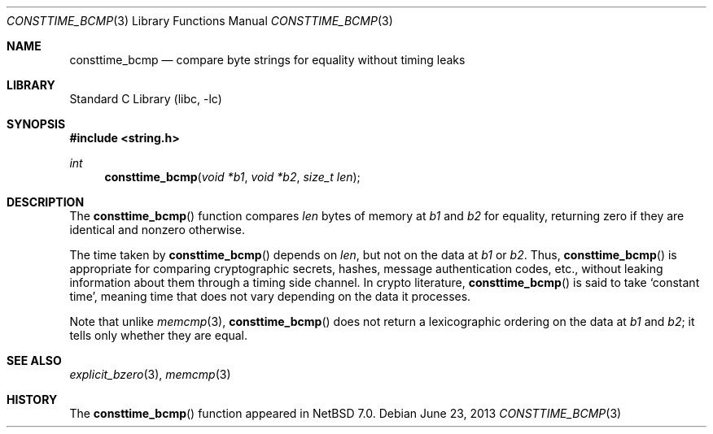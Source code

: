 .\"	$NetBSD: consttime_bcmp.3,v 1.1 2013/06/23 16:44:06 riastradh Exp $
.\"
.\" Copyright (c) 2013 The NetBSD Foundation, Inc.
.\" All rights reserved.
.\"
.\" This documentation is derived from text contributed to The NetBSD
.\" Foundation by Taylor R. Campbell.
.\"
.\" Redistribution and use in source and binary forms, with or without
.\" modification, are permitted provided that the following conditions
.\" are met:
.\" 1. Redistributions of source code must retain the above copyright
.\"    notice, this list of conditions and the following disclaimer.
.\" 2. Redistributions in binary form must reproduce the above copyright
.\"    notice, this list of conditions and the following disclaimer in the
.\"    documentation and/or other materials provided with the distribution.
.\"
.\" THIS SOFTWARE IS PROVIDED BY THE NETBSD FOUNDATION, INC. AND CONTRIBUTORS
.\" ``AS IS'' AND ANY EXPRESS OR IMPLIED WARRANTIES, INCLUDING, BUT NOT LIMITED
.\" TO, THE IMPLIED WARRANTIES OF MERCHANTABILITY AND FITNESS FOR A PARTICULAR
.\" PURPOSE ARE DISCLAIMED.  IN NO EVENT SHALL THE FOUNDATION OR CONTRIBUTORS
.\" BE LIABLE FOR ANY DIRECT, INDIRECT, INCIDENTAL, SPECIAL, EXEMPLARY, OR
.\" CONSEQUENTIAL DAMAGES (INCLUDING, BUT NOT LIMITED TO, PROCUREMENT OF
.\" SUBSTITUTE GOODS OR SERVICES; LOSS OF USE, DATA, OR PROFITS; OR BUSINESS
.\" INTERRUPTION) HOWEVER CAUSED AND ON ANY THEORY OF LIABILITY, WHETHER IN
.\" CONTRACT, STRICT LIABILITY, OR TORT (INCLUDING NEGLIGENCE OR OTHERWISE)
.\" ARISING IN ANY WAY OUT OF THE USE OF THIS SOFTWARE, EVEN IF ADVISED OF THE
.\" POSSIBILITY OF SUCH DAMAGE.
.\"
.Dd June 23, 2013
.Dt CONSTTIME_BCMP 3
.Os
.Sh NAME
.Nm consttime_bcmp
.Nd compare byte strings for equality without timing leaks
.Sh LIBRARY
.Lb libc
.Sh SYNOPSIS
.In string.h
.Ft int
.Fn consttime_bcmp "void *b1" "void *b2" "size_t len"
.Sh DESCRIPTION
The
.Fn consttime_bcmp
function compares
.Fa len
bytes of memory at
.Fa b1
and
.Fa b2
for equality, returning zero if they are identical and nonzero
otherwise.
.Pp
The time taken by
.Fn consttime_bcmp
depends on
.Fa len ,
but not on the data at
.Fa b1
or
.Fa b2 .
Thus,
.Fn consttime_bcmp
is appropriate for comparing cryptographic secrets, hashes, message
authentication codes, etc., without leaking information about them
through a timing side channel.
In crypto literature,
.Fn consttime_bcmp
is said to take
.Sq constant time ,
meaning time that does not vary depending on the data it processes.
.Pp
Note that unlike
.Xr memcmp 3 ,
.Fn consttime_bcmp
does not return a lexicographic ordering on the data at
.Fa b1
and
.Fa b2 ;
it tells only whether they are equal.
.Sh SEE ALSO
.Xr explicit_bzero 3 ,
.Xr memcmp 3
.Sh HISTORY
The
.Fn consttime_bcmp
function appeared in
.Nx 7.0 .
